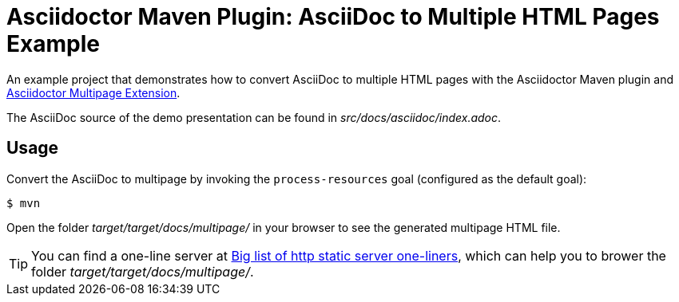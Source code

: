= Asciidoctor Maven Plugin: AsciiDoc to Multiple HTML Pages Example

An example project that demonstrates how to convert AsciiDoc to multiple HTML pages with the Asciidoctor Maven plugin and https://github.com/owenh000/asciidoctor-multipage[Asciidoctor Multipage Extension^].

The AsciiDoc source of the demo presentation can be found in _src/docs/asciidoc/index.adoc_.

== Usage

Convert the AsciiDoc to multipage by invoking the `process-resources` goal (configured as the default goal):

 $ mvn

Open the folder _target/target/docs/multipage/_ in your browser to see the generated multipage HTML file.

TIP: You can find a one-line server at https://gist.github.com/willurd/5720255[Big list of http static server one-liners^], which can help you to brower the folder _target/target/docs/multipage/_.